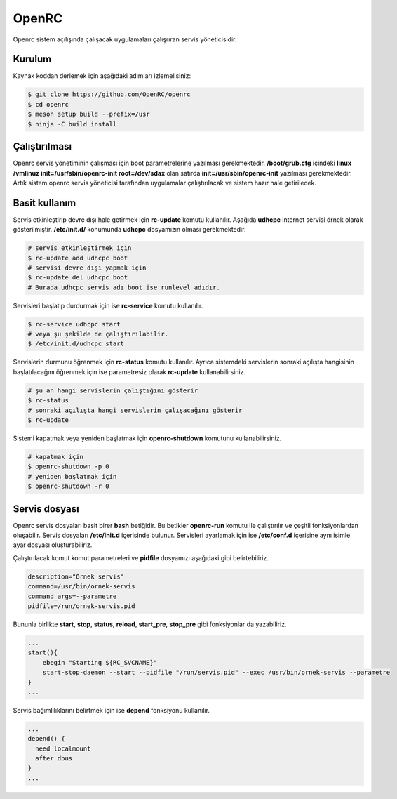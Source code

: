 OpenRC
======

Openrc sistem açılışında çalışacak uygulamaları çalışrıran servis yöneticisidir.

Kurulum
^^^^^^^

Kaynak koddan derlemek için aşağıdaki adımları izlemelisiniz:

.. code-block:: shell

	$ git clone https://github.com/OpenRC/openrc
	$ cd openrc
	$ meson setup build --prefix=/usr
	$ ninja -C build install

Çalıştırılması
^^^^^^^^^^^^^^

Openrc servis yönetiminin çalışması için boot parametrelerine yazılması gerekmektedir. 
**/boot/grub.cfg** içindeki **linux /vmlinuz init=/usr/sbin/openrc-init root=/dev/sdax** olan satırda **init=/usr/sbin/openrc-init** yazılması gerekmektedir. Artık sistem openrc servis yöneticisi tarafından uygulamalar çalıştırılacak ve sistem hazır hale getirilecek.

Basit kullanım
^^^^^^^^^^^^^^

Servis etkinleştirip devre dışı hale getirmek için **rc-update** komutu kullanılır. Aşağıda **udhcpc** internet servisi örnek olarak gösterilmiştir. **/etc/init.d/** konumunda **udhcpc** dosyamızın olması gerekmektedir.

.. code-block:: shell

	# servis etkinleştirmek için
	$ rc-update add udhcpc boot
	# servisi devre dışı yapmak için
	$ rc-update del udhcpc boot
	# Burada udhcpc servis adı boot ise runlevel adıdır.

Servisleri başlatıp durdurmak için ise **rc-service** komutu kullanılır.

.. code-block:: shell

	$ rc-service udhcpc start
	# veya şu şekilde de çalıştırılabilir.
	$ /etc/init.d/udhcpc start

Servislerin durmunu öğrenmek için **rc-status** komutu kullanılır. Ayrıca
sistemdeki servislerin sonraki açılışta hangisinin başlatılacağını öğrenmek için
ise parametresiz olarak **rc-update** kullanabilirsiniz.

.. code-block:: shell

	# şu an hangi servislerin çalıştığını gösterir
	$ rc-status
	# sonraki açılışta hangi servislerin çalışacağını gösterir
	$ rc-update

Sistemi kapatmak veya yeniden başlatmak için **openrc-shutdown** komutunu kullanabilirsiniz.

.. code-block:: shell

	# kapatmak için
	$ openrc-shutdown -p 0
	# yeniden başlatmak için
	$ openrc-shutdown -r 0


Servis dosyası
^^^^^^^^^^^^^^
Openrc servis dosyaları basit birer **bash** betiğidir. Bu betikler **openrc-run** komutu ile çalıştırılır ve çeşitli fonksiyonlardan oluşabilir. Servis dosyaları **/etc/init.d** içerisinde bulunur. Servisleri ayarlamak için ise **/etc/conf.d** içerisine aynı isimle ayar dosyası oluşturabiliriz.

Çalıştırılacak komut komut parametreleri ve **pidfile** dosyamızı aşağıdaki gibi belirtebiliriz.

.. code-block:: shell

	description="Ornek servis"
	command=/usr/bin/ornek-servis
	command_args=--parametre
	pidfile=/run/ornek-servis.pid

Bununla birlikte **start**, **stop**, **status**, **reload**, **start_pre**, **stop_pre** gibi fonksiyonlar da yazabiliriz.

.. code-block:: shell

	...
	start(){
	    ebegin "Starting ${RC_SVCNAME}"
	    start-stop-daemon --start --pidfile "/run/servis.pid" --exec /usr/bin/ornek-servis --parametre
	}
	...

Servis bağımlılıklarını belirtmek için ise **depend** fonksiyonu kullanılır.

.. code-block:: shell

	...
	depend() {
	  need localmount
	  after dbus
	}
	...


